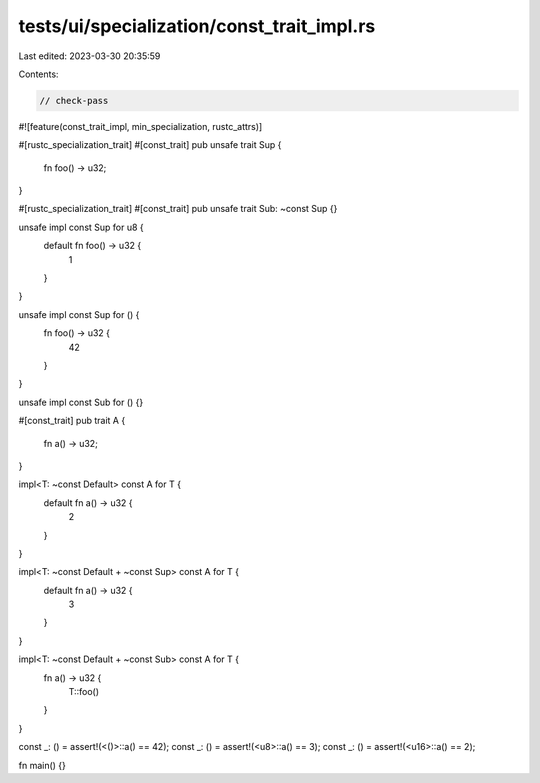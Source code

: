 tests/ui/specialization/const_trait_impl.rs
===========================================

Last edited: 2023-03-30 20:35:59

Contents:

.. code-block:: rs

    // check-pass
#![feature(const_trait_impl, min_specialization, rustc_attrs)]

#[rustc_specialization_trait]
#[const_trait]
pub unsafe trait Sup {
    fn foo() -> u32;
}

#[rustc_specialization_trait]
#[const_trait]
pub unsafe trait Sub: ~const Sup {}

unsafe impl const Sup for u8 {
    default fn foo() -> u32 {
        1
    }
}

unsafe impl const Sup for () {
    fn foo() -> u32 {
        42
    }
}

unsafe impl const Sub for () {}

#[const_trait]
pub trait A {
    fn a() -> u32;
}

impl<T: ~const Default> const A for T {
    default fn a() -> u32 {
        2
    }
}

impl<T: ~const Default + ~const Sup> const A for T {
    default fn a() -> u32 {
        3
    }
}

impl<T: ~const Default + ~const Sub> const A for T {
    fn a() -> u32 {
        T::foo()
    }
}

const _: () = assert!(<()>::a() == 42);
const _: () = assert!(<u8>::a() == 3);
const _: () = assert!(<u16>::a() == 2);

fn main() {}



